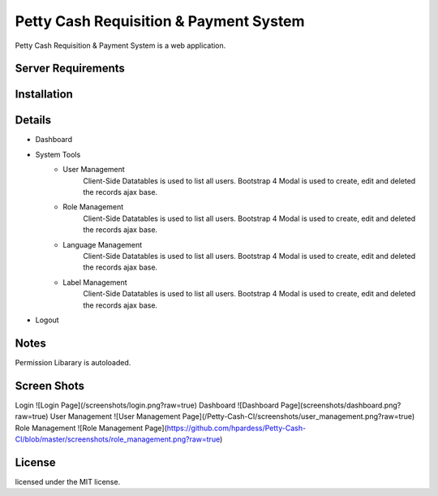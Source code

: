 ###################
Petty Cash Requisition & Payment System
###################

Petty Cash Requisition & Payment System is a web application.

*******************
Server Requirements
*******************


************
Installation
************


*******************
Details
*******************
- Dashboard
- System Tools
	- User Management
		Client-Side Datatables is used to list all users.
		Bootstrap 4 Modal is used to create, edit and deleted the records ajax base.
	- Role Management
		Client-Side Datatables is used to list all users.
		Bootstrap 4 Modal is used to create, edit and deleted the records ajax base.
	- Language Management
		Client-Side Datatables is used to list all users.
		Bootstrap 4 Modal is used to create, edit and deleted the records ajax base.
	- Label Management
		Client-Side Datatables is used to list all users.
		Bootstrap 4 Modal is used to create, edit and deleted the records ajax base.
- Logout


*******************
Notes
*******************
Permission Libarary is autoloaded.

*******************
Screen Shots
*******************
Login
![Login Page](/screenshots/login.png?raw=true)
Dashboard
![Dashboard Page](screenshots/dashboard.png?raw=true)
User Management
![User Management Page](/Petty-Cash-CI/screenshots/user_management.png?raw=true)
Role Management
![Role Management Page](https://github.com/hpardess/Petty-Cash-CI/blob/master/screenshots/role_management.png?raw=true)

*******
License
*******

licensed under the MIT license.
